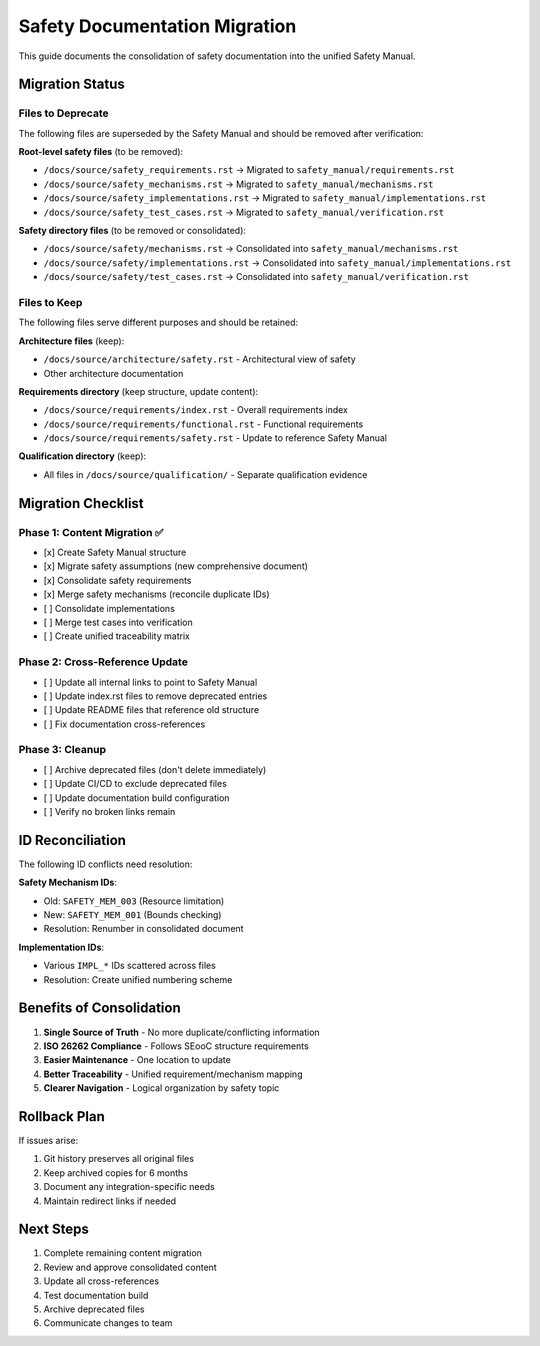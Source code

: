 ================================
Safety Documentation Migration
================================

This guide documents the consolidation of safety documentation into the unified Safety Manual.

Migration Status
================

Files to Deprecate
------------------

The following files are superseded by the Safety Manual and should be removed after verification:

**Root-level safety files** (to be removed):

- ``/docs/source/safety_requirements.rst`` → Migrated to ``safety_manual/requirements.rst``
- ``/docs/source/safety_mechanisms.rst`` → Migrated to ``safety_manual/mechanisms.rst``  
- ``/docs/source/safety_implementations.rst`` → Migrated to ``safety_manual/implementations.rst``
- ``/docs/source/safety_test_cases.rst`` → Migrated to ``safety_manual/verification.rst``

**Safety directory files** (to be removed or consolidated):

- ``/docs/source/safety/mechanisms.rst`` → Consolidated into ``safety_manual/mechanisms.rst``
- ``/docs/source/safety/implementations.rst`` → Consolidated into ``safety_manual/implementations.rst``
- ``/docs/source/safety/test_cases.rst`` → Consolidated into ``safety_manual/verification.rst``

Files to Keep
-------------

The following files serve different purposes and should be retained:

**Architecture files** (keep):

- ``/docs/source/architecture/safety.rst`` - Architectural view of safety
- Other architecture documentation

**Requirements directory** (keep structure, update content):

- ``/docs/source/requirements/index.rst`` - Overall requirements index
- ``/docs/source/requirements/functional.rst`` - Functional requirements
- ``/docs/source/requirements/safety.rst`` - Update to reference Safety Manual

**Qualification directory** (keep):

- All files in ``/docs/source/qualification/`` - Separate qualification evidence

Migration Checklist
===================

Phase 1: Content Migration ✅
-----------------------------

- [x] Create Safety Manual structure
- [x] Migrate safety assumptions (new comprehensive document)
- [x] Consolidate safety requirements 
- [x] Merge safety mechanisms (reconcile duplicate IDs)
- [ ] Consolidate implementations
- [ ] Merge test cases into verification
- [ ] Create unified traceability matrix

Phase 2: Cross-Reference Update
-------------------------------

- [ ] Update all internal links to point to Safety Manual
- [ ] Update index.rst files to remove deprecated entries
- [ ] Update README files that reference old structure
- [ ] Fix documentation cross-references

Phase 3: Cleanup
----------------

- [ ] Archive deprecated files (don't delete immediately)
- [ ] Update CI/CD to exclude deprecated files
- [ ] Update documentation build configuration
- [ ] Verify no broken links remain

ID Reconciliation
=================

The following ID conflicts need resolution:

**Safety Mechanism IDs**:

- Old: ``SAFETY_MEM_003`` (Resource limitation)
- New: ``SAFETY_MEM_001`` (Bounds checking)
- Resolution: Renumber in consolidated document

**Implementation IDs**:

- Various ``IMPL_*`` IDs scattered across files
- Resolution: Create unified numbering scheme

Benefits of Consolidation
=========================

1. **Single Source of Truth** - No more duplicate/conflicting information
2. **ISO 26262 Compliance** - Follows SEooC structure requirements
3. **Easier Maintenance** - One location to update
4. **Better Traceability** - Unified requirement/mechanism mapping
5. **Clearer Navigation** - Logical organization by safety topic

Rollback Plan
=============

If issues arise:

1. Git history preserves all original files
2. Keep archived copies for 6 months
3. Document any integration-specific needs
4. Maintain redirect links if needed

Next Steps
==========

1. Complete remaining content migration
2. Review and approve consolidated content
3. Update all cross-references
4. Test documentation build
5. Archive deprecated files
6. Communicate changes to team